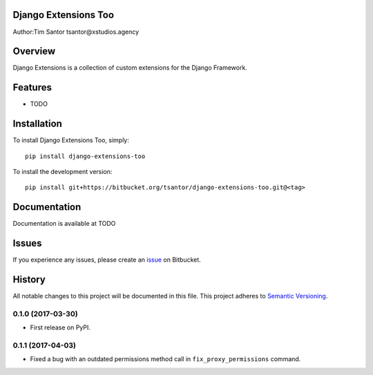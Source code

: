 Django Extensions Too
=====================

Author:Tim Santor tsantor@xstudios.agency

Overview
========

Django Extensions is a collection of custom extensions for the Django
Framework.

Features
========

-  TODO

Installation
============

To install Django Extensions Too, simply:

::

    pip install django-extensions-too

To install the development version:

::

    pip install git+https://bitbucket.org/tsantor/django-extensions-too.git@<tag>

Documentation
=============

Documentation is available at TODO

Issues
======

If you experience any issues, please create an
`issue <https://bitbucket.org/tsantor/django-extensions-too/issues>`__
on Bitbucket.


History
=======

All notable changes to this project will be documented in this file.
This project adheres to `Semantic Versioning <http://semver.org/>`__.

0.1.0 (2017-03-30)
------------------

-  First release on PyPI.

0.1.1 (2017-04-03)
------------------

-  Fixed a bug with an outdated permissions method call in
   ``fix_proxy_permissions`` command.


